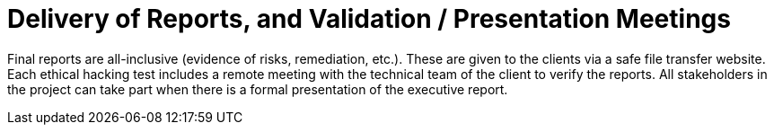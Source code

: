 :slug: use-cases/one-shot-hacking/reports/
:description: Fluid Attacks provides technical and executive reports for each client company in the ethical hacking projects.
:keywords: Fluid Attacks, Services, Ethical Hacking, Pentesting, Security, Reports, Information
:nextpage: use-cases/one-shot-hacking/critical-info/
:category: one-shot-hacking
:section: One-Shot Hacking
:template: use-cases/feature

= Delivery of Reports, and Validation / Presentation Meetings

Final reports are all-inclusive (evidence of risks, remediation, etc.).
These are given to the clients via a safe file transfer website.
Each ethical hacking test includes a remote meeting with the technical team of
the client to verify the reports. All stakeholders in the project can take part
when there is a formal presentation of the executive report.
